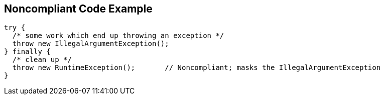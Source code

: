 == Noncompliant Code Example

----
try {
  /* some work which end up throwing an exception */
  throw new IllegalArgumentException();
} finally {
  /* clean up */
  throw new RuntimeException();       // Noncompliant; masks the IllegalArgumentException
}
----
